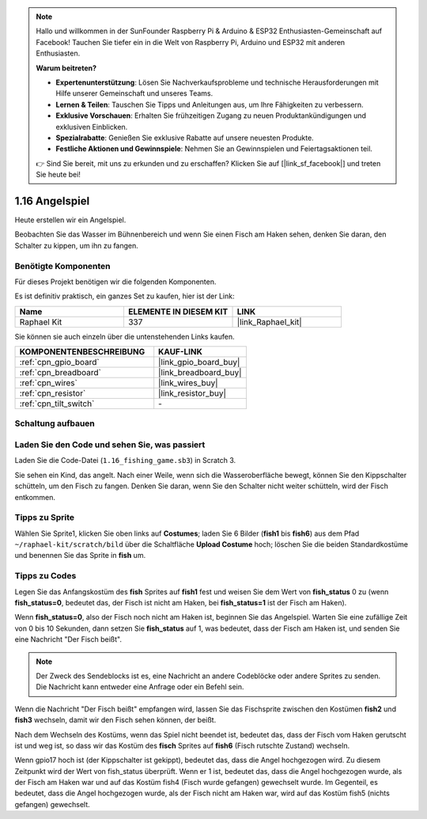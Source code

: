 .. note::

    Hallo und willkommen in der SunFounder Raspberry Pi & Arduino & ESP32 Enthusiasten-Gemeinschaft auf Facebook! Tauchen Sie tiefer ein in die Welt von Raspberry Pi, Arduino und ESP32 mit anderen Enthusiasten.

    **Warum beitreten?**

    - **Expertenunterstützung**: Lösen Sie Nachverkaufsprobleme und technische Herausforderungen mit Hilfe unserer Gemeinschaft und unseres Teams.
    - **Lernen & Teilen**: Tauschen Sie Tipps und Anleitungen aus, um Ihre Fähigkeiten zu verbessern.
    - **Exklusive Vorschauen**: Erhalten Sie frühzeitigen Zugang zu neuen Produktankündigungen und exklusiven Einblicken.
    - **Spezialrabatte**: Genießen Sie exklusive Rabatte auf unsere neuesten Produkte.
    - **Festliche Aktionen und Gewinnspiele**: Nehmen Sie an Gewinnspielen und Feiertagsaktionen teil.

    👉 Sind Sie bereit, mit uns zu erkunden und zu erschaffen? Klicken Sie auf [|link_sf_facebook|] und treten Sie heute bei!

.. _1.16_scratch_pi5:

1.16 Angelspiel
========================

Heute erstellen wir ein Angelspiel.

Beobachten Sie das Wasser im Bühnenbereich und wenn Sie einen Fisch am Haken sehen, denken Sie daran, den Schalter zu kippen, um ihn zu fangen.

.. image:: img/1.16_header.png

Benötigte Komponenten
------------------------------

Für dieses Projekt benötigen wir die folgenden Komponenten. 

.. image:: img/1.16_component.png

Es ist definitiv praktisch, ein ganzes Set zu kaufen, hier ist der Link:

.. list-table::
    :widths: 20 20 20
    :header-rows: 1

    *   - Name	
        - ELEMENTE IN DIESEM KIT
        - LINK
    *   - Raphael Kit
        - 337
        - |link_Raphael_kit|

Sie können sie auch einzeln über die untenstehenden Links kaufen.

.. list-table::
    :widths: 30 20
    :header-rows: 1

    *   - KOMPONENTENBESCHREIBUNG
        - KAUF-LINK

    *   - :ref:`cpn_gpio_board`
        - |link_gpio_board_buy|
    *   - :ref:`cpn_breadboard`
        - |link_breadboard_buy|
    *   - :ref:`cpn_wires`
        - |link_wires_buy|
    *   - :ref:`cpn_resistor`
        - |link_resistor_buy|
    *   - :ref:`cpn_tilt_switch`
        - \-

Schaltung aufbauen
---------------------

.. image:: img/1.16_fritzing.png

Laden Sie den Code und sehen Sie, was passiert
-------------------------------------------------

Laden Sie die Code-Datei (``1.16_fishing_game.sb3``) in Scratch 3.

Sie sehen ein Kind, das angelt. Nach einer Weile, wenn sich die Wasseroberfläche bewegt, können Sie den Kippschalter schütteln, um den Fisch zu fangen. Denken Sie daran, wenn Sie den Schalter nicht weiter schütteln, wird der Fisch entkommen.

Tipps zu Sprite
----------------

Wählen Sie Sprite1, klicken Sie oben links auf **Costumes**; laden Sie 6 Bilder (**fish1** bis **fish6**) aus dem Pfad ``~/raphael-kit/scratch/bild`` über die Schaltfläche **Upload Costume** hoch; löschen Sie die beiden Standardkostüme und benennen Sie das Sprite in **fish** um.

.. image:: img/1.16_upload_fish.png

Tipps zu Codes
--------------

.. image:: img/1.16_fish2.png
  :width: 400

Legen Sie das Anfangskostüm des **fish** Sprites auf **fish1** fest und weisen Sie dem Wert von **fish_status** 0 zu (wenn **fish_status=0**, bedeutet das, der Fisch ist nicht am Haken, bei **fish_status=1** ist der Fisch am Haken).

.. image:: img/1.16_fish3.png
  :width: 400

Wenn **fish_status=0**, also der Fisch noch nicht am Haken ist, beginnen Sie das Angelspiel. Warten Sie eine zufällige Zeit von 0 bis 10 Sekunden, dann setzen Sie **fish_status** auf 1, was bedeutet, dass der Fisch am Haken ist, und senden Sie eine Nachricht "Der Fisch beißt".

.. note::

  Der Zweck des Sendeblocks ist es, eine Nachricht an andere Codeblöcke oder andere Sprites zu senden. Die Nachricht kann entweder eine Anfrage oder ein Befehl sein.

.. image:: img/1.16_fish4.png
  :width: 400

Wenn die Nachricht "Der Fisch beißt" empfangen wird, lassen Sie das Fischsprite zwischen den Kostümen **fish2** und **fish3** wechseln, damit wir den Fisch sehen können, der beißt.

.. image:: img/1.16_fish5.png
  :width: 400

Nach dem Wechseln des Kostüms, wenn das Spiel nicht beendet ist, bedeutet das, dass der Fisch vom Haken gerutscht ist und weg ist, so dass wir das Kostüm des **fisch** Sprites auf **fish6** (Fisch rutschte Zustand) wechseln.

.. image:: img/1.16_fish6.png
  :width: 400

Wenn gpio17 hoch ist (der Kippschalter ist gekippt), bedeutet das, dass die Angel hochgezogen wird. Zu diesem Zeitpunkt wird der Wert von fish_status überprüft. Wenn er 1 ist, bedeutet das, dass die Angel hochgezogen wurde, als der Fisch am Haken war und auf das Kostüm fish4 (Fisch wurde gefangen) gewechselt wurde. Im Gegenteil, es bedeutet, dass die Angel hochgezogen wurde, als der Fisch nicht am Haken war, wird auf das Kostüm fish5 (nichts gefangen) gewechselt.

